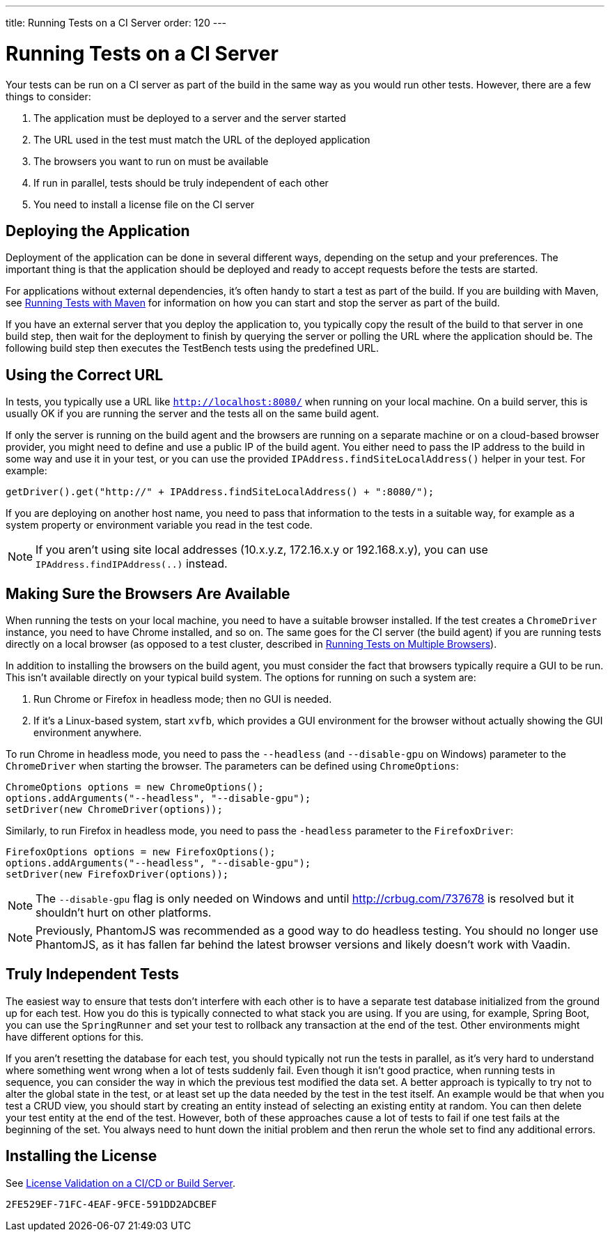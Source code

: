 ---
title: Running Tests on a CI Server
order: 120
---

= Running Tests on a CI Server

Your tests can be run on a CI server as part of the build in the same way as you would run other tests.
However, there are a few things to consider:

1. The application must be deployed to a server and the server started
2. The URL used in the test must match the URL of the deployed application
3. The browsers you want to run on must be available
4. If run in parallel, tests should be truly independent of each other
5. You need to install a license file on the CI server

== Deploying the Application
Deployment of the application can be done in several different ways, depending on the setup and your preferences.
The important thing is that the application should be deployed and ready to accept requests before the tests are started.

For applications without external dependencies, it's often handy to start a test as part of the build.
If you are building with Maven, see <<maven#,Running Tests with Maven>> for information on how you can start and stop the server as part of the build.

If you have an external server that you deploy the application to, you typically copy the result of the build to that server in one build step, then wait for the deployment to finish by querying the server or polling the URL where the application should be.
The following build step then executes the TestBench tests using the predefined URL.

== Using the Correct URL
In tests, you typically use a URL like `http://localhost:8080/` when running on your local machine.
On a build server, this is usually OK if you are running the server and the tests all on the same build agent.

If only the server is running on the build agent and the browsers are running on a separate machine or on a cloud-based browser provider, you might need to define and use a public IP of the build agent.
You either need to pass the IP address to the build in some way and use it in your test, or you can use the provided [methodname]`IPAddress.findSiteLocalAddress()` helper in your test.
For example:

[source,java]
----
getDriver().get("http://" + IPAddress.findSiteLocalAddress() + ":8080/");
----

If you are deploying on another host name, you need to pass that information to the tests in a suitable way, for example as a system property or environment variable you read in the test code.

[NOTE]
If you aren't using site local addresses (10.x.y.z, 172.16.x.y or 192.168.x.y), you can use [methodname]`IPAddress.findIPAddress(..)` instead.


== Making Sure the Browsers Are Available
When running the tests on your local machine, you need to have a suitable browser installed.
If the test creates a `ChromeDriver` instance, you need to have Chrome installed, and so on.
The same goes for the CI server (the build agent) if you are running tests directly on a local browser (as opposed to a test cluster, described in <<multiple-browsers#,Running Tests on Multiple Browsers>>).

In addition to installing the browsers on the build agent, you must consider the fact that browsers typically require a GUI to be run.
This isn't available directly on your typical build system.
The options for running on such a system are:

1. Run Chrome or Firefox in headless mode; then no GUI is needed.
2. If it's a Linux-based system, start `xvfb`, which provides a GUI environment for the browser without actually showing the GUI environment anywhere.

To run Chrome in headless mode, you need to pass the `--headless` (and `--disable-gpu` on Windows) parameter to the `ChromeDriver` when starting the browser.
The parameters can be defined using `ChromeOptions`:
[source,java]
----
ChromeOptions options = new ChromeOptions();
options.addArguments("--headless", "--disable-gpu");
setDriver(new ChromeDriver(options));
----

Similarly, to run Firefox in headless mode, you need to pass the `-headless` parameter to the `FirefoxDriver`:
[source,java]
----
FirefoxOptions options = new FirefoxOptions();
options.addArguments("--headless", "--disable-gpu");
setDriver(new FirefoxDriver(options));
----

[NOTE]
The `--disable-gpu` flag is only needed on Windows and until http://crbug.com/737678 is resolved but it shouldn't hurt on other platforms.

[NOTE]
Previously, PhantomJS was recommended as a good way to do headless testing.
You should no longer use PhantomJS, as it has fallen far behind the latest browser versions and likely doesn't work with Vaadin.

== Truly Independent Tests
The easiest way to ensure that tests don't interfere with each other is to have a separate test database initialized from the ground up for each test.
How you do this is typically connected to what stack you are using.
If you are using, for example, Spring Boot, you can use the `SpringRunner` and set your test to rollback any transaction at the end of the test.
Other environments might have different options for this.

If you aren't resetting the database for each test, you should typically not run the tests in parallel, as it's very hard to understand where something went wrong when a lot of tests suddenly fail.
Even though it isn't good practice, when running tests in sequence, you can consider the way in which the previous test modified the data set.
A better approach is typically to try not to alter the global state in the test, or at least set up the data needed by the test in the test itself.
An example would be that when you test a CRUD view, you should start by creating an entity instead of selecting an existing entity at random.
You can then delete your test entity at the end of the test.
However, both of these approaches cause a lot of tests to fail if one test fails at the beginning of the set.
You always need to hunt down the initial problem and then rerun the whole set to find any additional errors.

== Installing the License

See <<{articles}/configuration/licenses#license-validation-on-a-cicd-or-build-server,License Validation on a CI/CD or Build Server>>.

[discussion-id]`2FE529EF-71FC-4EAF-9FCE-591DD2ADCBEF`
